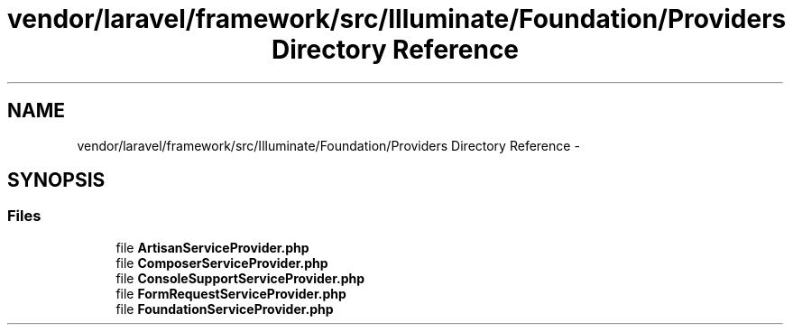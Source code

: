 .TH "vendor/laravel/framework/src/Illuminate/Foundation/Providers Directory Reference" 3 "Tue Apr 14 2015" "Version 1.0" "VirtualSCADA" \" -*- nroff -*-
.ad l
.nh
.SH NAME
vendor/laravel/framework/src/Illuminate/Foundation/Providers Directory Reference \- 
.SH SYNOPSIS
.br
.PP
.SS "Files"

.in +1c
.ti -1c
.RI "file \fBArtisanServiceProvider\&.php\fP"
.br
.ti -1c
.RI "file \fBComposerServiceProvider\&.php\fP"
.br
.ti -1c
.RI "file \fBConsoleSupportServiceProvider\&.php\fP"
.br
.ti -1c
.RI "file \fBFormRequestServiceProvider\&.php\fP"
.br
.ti -1c
.RI "file \fBFoundationServiceProvider\&.php\fP"
.br
.in -1c
